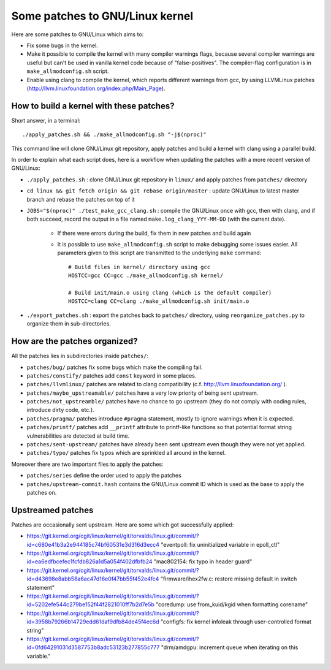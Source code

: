 Some patches to GNU/Linux kernel
================================

Here are some patches to GNU/Linux which aims to:

* Fix some bugs in the kernel.
* Make it possible to compile the kernel with many compiler warnings flags, because several compiler warnings are useful but can't be used in vanilla kernel code because of "false-positives". The compiler-flag configuration is in ``make_allmodconfig.sh`` script.
* Enable using clang to compile the kernel, which reports different warnings from gcc, by using LLVMLinux patches (http://llvm.linuxfoundation.org/index.php/Main_Page).

How to build a kernel with these patches?
-----------------------------------------

Short answer, in a terminal::

    ./apply_patches.sh && ./make_allmodconfig.sh "-j$(nproc)"

This command line will clone GNU/Linux git repository, apply patches and build a kernel with clang using a parallel build.


In order to explain what each script does, here is a workflow when updating the patches with a more recent version of GNU/Linux:

* ``./apply_patches.sh`` : clone GNU/Linux git repository in ``linux/`` and apply patches from ``patches/`` directory
* ``cd linux && git fetch origin && git rebase origin/master`` : update GNU/Linux to latest master branch and rebase the patches on top of it
* ``JOBS="$(nproc)" ./test_make_gcc_clang.sh`` : compile the GNU/Linux once with gcc, then with clang, and if both succeed, record the output in a file named ``make.log_clang_YYY-MM-DD`` (with the current date).

    * If there were errors during the build, fix them in new patches and build again
    * It is possible to use ``make_allmodconfig.sh`` script to make debugging some issues easier. All parameters given to this script are transmitted to the underlying ``make`` command::

        # Build files in kernel/ directory using gcc
        HOSTCC=gcc CC=gcc ./make_allmodconfig.sh kernel/

        # Build init/main.o using clang (which is the default compiler)
        HOSTCC=clang CC=clang ./make_allmodconfig.sh init/main.o

* ``./export_patches.sh`` : export the patches back to ``patches/`` directory, using ``reorganize_patches.py`` to organize them in sub-directories.


How are the patches organized?
------------------------------

All the patches lies in subdirectories inside ``patches/``:

* ``patches/bug/`` patches fix some bugs which make the compiling fail.
* ``patches/constify/`` patches add ``const`` keyword in some places.
* ``patches/llvmlinux/`` patches are related to clang compatibility (c.f. http://llvm.linuxfoundation.org/ ).
* ``patches/maybe_upstreamable/`` patches have a very low priority of being sent upstream.
* ``patches/not_upstreamble/`` patches have no chance to go upstream (they do not comply with coding rules, introduce dirty code, etc.).
* ``patches/pragma/`` patches introduce ``#pragma`` statement, mostly to ignore warnings when it is expected.
* ``patches/printf/`` patches add ``__printf`` attribute to printf-like functions so that potential format string vulnerabilities are detected at build time.
* ``patches/sent-upstream/`` patches have already been sent upstream even though they were not yet applied.
* ``patches/typo/`` patches fix typos which are sprinkled all around in the kernel.

Moreover there are two important files to apply the patches:

* ``patches/series`` define the order used to apply the patches
* ``patches/upstream-commit.hash`` contains the GNU/Linux commit ID which is used as the base to apply the patches on.


Upstreamed patches
------------------

Patches are occasionally sent upstream. Here are some which got successfully applied:

* https://git.kernel.org/cgit/linux/kernel/git/torvalds/linux.git/commit/?id=c680e41b3a2e944185c74bf60531e3d316d3ecc4
  "eventpoll: fix uninitialized variable in epoll_ctl"
* https://git.kernel.org/cgit/linux/kernel/git/torvalds/linux.git/commit/?id=ea6edfbcefec1fcfdb826a1d5a054f402dfbfb24
  "mac802154: fix typo in header guard"
* https://git.kernel.org/cgit/linux/kernel/git/torvalds/linux.git/commit/?id=d43698e8abb58a6ac47d16e0f47bb55f452e4fc4
  "firmware/ihex2fw.c: restore missing default in switch statement"
* https://git.kernel.org/cgit/linux/kernel/git/torvalds/linux.git/commit/?id=5202efe544c279be152f44f2821010ff7b2d7e5b
  "coredump: use from_kuid/kgid when formatting corename"
* https://git.kernel.org/cgit/linux/kernel/git/torvalds/linux.git/commit/?id=3958b79266b14729edd61daf9dfb84de45f4ec6d
  "configfs: fix kernel infoleak through user-controlled format string"
* https://git.kernel.org/cgit/linux/kernel/git/torvalds/linux.git/commit/?id=0fd64291031d3587753b8adc53123b277855c777
  "drm/amdgpu: increment queue when iterating on this variable."
